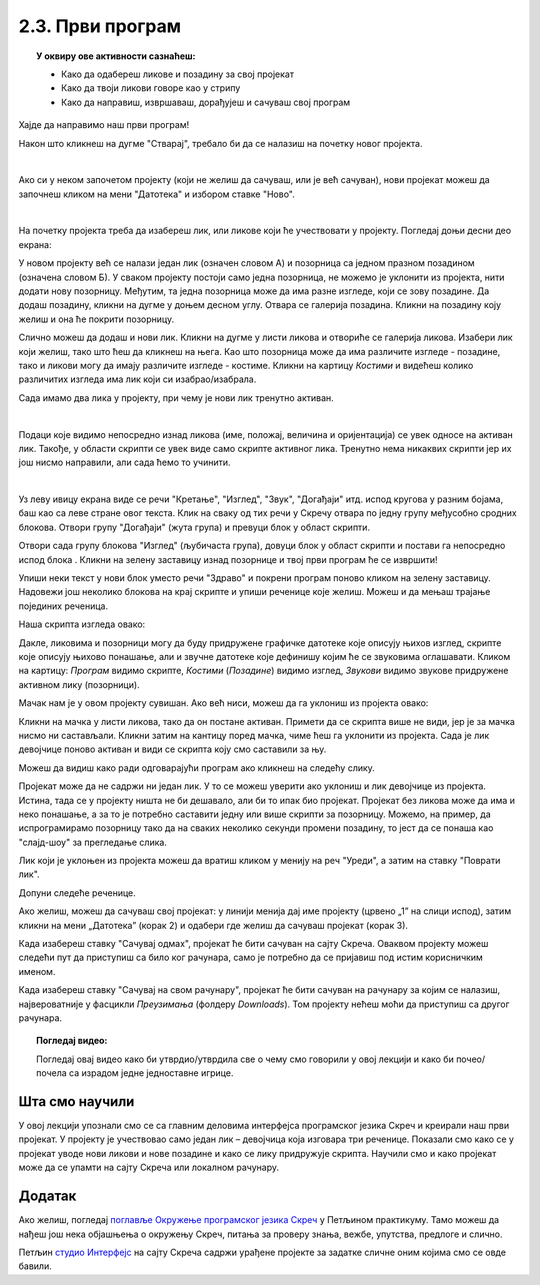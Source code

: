 
~~~~~~~~~~~~~~~~~~~~~~~~~~~~~~~~~~~~~~~~~~~~~~~~~~~~~~
2.3. Први програм
~~~~~~~~~~~~~~~~~~~~~~~~~~~~~~~~~~~~~~~~~~~~~~~~~~~~~~

.. topic:: У оквиру ове активности сазнаћеш:
            
            - Како да одабереш ликове и позадину за свој пројекат
            - Како да твоји ликови говоре као у стрипу
            - Како да направиш, извршаваш, дорађујеш и сачуваш свој програм

.. |novi_lik|          image:: ../../_images/S3_opste/novi_lik.png
.. |nova_pozadina|     image:: ../../_images/S3_opste/nova_pozadina.png
.. |zelena_zastavica|  image:: ../../_images/S3_opste/zelena_zastavica.png
.. |izgovori_sec|      image:: ../../_images/S3_opste/izgovori_sec.png


Хајде да направимо наш први програм!

Након што кликнеш на дугме "Стварај", требало би да се налазиш на почетку новог пројекта.

.. image:: ../../_images/S3_02_prvi_program/stvaraj.png
   :align: center
   :width: 780

|

Ако си у неком започетом пројекту (који не желиш да сачуваш, или је већ сачуван), нови пројекат можеш да започнеш кликом на мени "Датотека" и избором ставке "Ново".

.. image:: ../../_images/S3_02_prvi_program/novo.png
   :align: center
   :width: 500

|
   
На почетку пројекта треба да изабереш лик, или ликове који ће учествовати у пројекту. Погледај доњи десни део екрана:

.. image:: ../../_images/S3_02_prvi_program/likovi_pozadine.png
   :align: center
   :width: 500

У новом пројекту већ се налази један лик (означен словом А) и позорница са једном празном позадином (означена словом Б). У сваком пројекту постоји само једна позорница, не можемо је уклонити из пројекта, нити додати нову позорницу. Међутим, та једна позорница може да има разне изгледе, који се зову позадине. Да додаш позадину, кликни на дугме |nova_pozadina| у доњем десном углу. Отвара се галерија позадина. Кликни на позадину коју желиш и она ће покрити позорницу.

Слично можеш да додаш и нови лик. Кликни на дугме |novi_lik| у листи ликова и отвориће се галерија ликова. Изабери лик који желиш, тако што ћеш да кликнеш на њега. Као што позорница може да има различите изгледе - позадине, тако и ликови могу да имају различите изгледе - костиме. Кликни на картицу *Костими* и видећеш колико различитих изгледа има лик који си изабрао/изабрала. 

Сада имамо два лика у пројекту, при чему је нови лик тренутно активан.

.. image:: ../../_images/S3_02_prvi_program/aktivan_lik.png
   :align: center
   :width: 500

|
   
Подаци које видимо непосредно изнад ликова (име, положај, величина и оријентација) се увек односе на активан лик. Такође, у области скрипти се увек виде само скрипте активног лика. Тренутно нема никаквих скрипти јер их још нисмо направили, али сада ћемо то учинити.

|
   
.. comment .. sidebar:: Групе блокова

.. image:: ../../_images/S3_02_prvi_program/grupe_blokova.png
   :align: left
   :width: 150

Уз леву ивицу екрана виде се речи "Кретање", "Изглед", "Звук", "Догађаји" итд. испод кругова у разним бојама, баш као са леве стране овог текста. Клик на сваку од тих речи у Скречу отвара по једну групу међусобно сродних блокова. Отвори групу "Догађаји" (жута група) и превуци блок |zelena_zastavica| у област скрипти.

.. infonote::

    Свака скрипта која започиње блоком |zelena_zastavica| извршиће се када кликнеш на зелену заставицу изнад горњег левог угла позорнице.


Отвори сада групу блокова "Изглед" (љубичаста група), довуци блок |izgovori_sec| у област скрипти и постави га непосредно испод блока  |zelena_zastavica|. Кликни на зелену заставицу изнад позорнице и твој први програм ће се извршити! 

Упиши неки текст у нови блок уместо речи "Здраво" и покрени програм поново кликом на зелену заставицу. Надовежи још неколико блокова |izgovori_sec| на крај скрипте и упиши реченице које желиш. Можеш и да мењаш трајање појединих реченица.

Наша скрипта изгледа овако:

.. image:: ../../_images/S3_02_prvi_program/to_sam_ja.png
   :align: center
   :width: 600

Дакле, ликовима и позорници могу да буду придружене графичке датотеке које описују њихов изглед, скрипте које описују њихово понашање, али и звучне датотеке које дефинишу којим ће се звуковима оглашавати. Кликом на картицу: *Програм* видимо скрипте, *Костими* (*Позадине*) видимо изглед, *Звукови* видимо звукове придружене активном лику (позорници). 

Мачак нам је у овом пројекту сувишан. Ако већ ниси, можеш да га уклониш из пројекта овако:

Кликни на мачка у листи ликова, тако да он постане активан. Примети да се скрипта више не види, јер је за мачка нисмо ни састављали.
Кликни затим на кантицу поред мачка, чиме ћеш га уклонити из пројекта. Сада је лик девојчице поново активан и види се скрипта коју смо саставили за њу.

Можеш да видиш како ради одговарајући програм ако кликнеш на следећу слику.

.. raw:: html

   <div style="text-align: center">
   <iframe src="https://scratch.mit.edu/projects/713726751/embed" allowtransparency="true" width="485" height="402" frameborder="0" scrolling="no"  allowfullscreen>
   </iframe>
   </div>


Пројекат може да не садржи ни један лик. У то се можеш уверити ако уклониш и лик девојчице из пројекта. Истина, тада се у пројекту ништа не би дешавало, али би то ипак био пројекат. Пројекат без ликова може да има и неко понашање, а за то је потребно саставити једну или више скрипти за позорницу. Можемо, на пример, да испрограмирамо позорницу тако да на сваких неколико секунди промени позадину, то јест да се понаша као "слајд-шоу" за прегледање слика.

Лик који је уклоњен из пројекта можеш да вратиш кликом у менију на реч "Уреди", а затим на ставку "Поврати лик".

.. image:: ../../_images/S3_02_prvi_program/vracanje_lika.png
   :align: center
   :width: 500

Допуни следеће реченице.

.. fillintheblank:: prvi_program_1p
		    
      Слике ликова називају се: 
      
      (*Одговор написати малим словима, ћирилицом*) |blank|


      -     :^костими$: Тачно!
            :x: Нетачно.


.. fillintheblank:: prvi_program_2p
		    
      Слике (изгледи) позорнице називају се: 
      
      (*Одговор написати малим словима, ћирилицом*) |blank|


      -     :^позадине$: Тачно!
            :x: Нетачно.



Ако желиш, можеш да сачуваш свој пројекат: у линији менија дај име пројекту (црвено „1” на слици испод), затим кликни на мени „Датотека” (корак 2) и одабери где желиш да сачуваш пројекат (корак 3).

.. image:: ../../_images/S3_02_prvi_program/cuvanje_to_sam_ja.png
   :align: center
   :width: 780

Када изабереш ставку "Сачувај одмах", пројекат ће бити сачуван на сајту Скреча. Оваквом пројекту можеш следећи пут да приступиш са било ког рачунара, само је потребно да се пријавиш под истим корисничким именом.

Када изабереш ставку "Сачувај на свом рачунару", пројекат ће бити сачуван на рачунару за којим се налазиш, највероватније у фасцикли *Преузимања* (фолдеру *Downloads*). Том пројекту нећеш моћи да приступиш са другог рачунара.

.. topic:: Погледај видео:

   Погледај овај видео како би утврдио/утврдила све о чему смо говорили у овој  лекцији и како би почео/почела са израдом једне једноставне игрице. 

    .. ytpopup:: HsW9zXNWJT8
        :width: 735
        :height: 415
        :align: center 


Шта смо научили
---------------

У овој лекцији упознали смо се са главним деловима интерфејса програмског језика Скреч и креирали наш први пројекат. У пројекту је учествовао само један лик – девојчица која  изговара три реченице. Показали смо како се у пројекат уводе нови ликови и нове позадине и како се лику придружује скрипта. Научили  смо и како пројекат може да се упамти на сајту Скреча или локалном рачунару.


Додатак
-------

Ако желиш, погледај `поглавље Окружење програмског језика Скреч <https://petlja.org/biblioteka/r/lekcije/scratch3-praktikum/scratch3-interfejs>`_ у Петљином практикуму. Тамо можеш да нађеш још нека објашњења о окружењу Скреч, питања за проверу знања, вежбе, упутства, предлоге и слично.

Петљин `студио Интерфејс <https://scratch.mit.edu/studios/25117360/>`_ на сајту Скреча садржи урађене пројекте за задатке сличне оним којима смо се овде бавили.


.. infonote::

    **Провери своје знање пролазећи кроз наредна питања и вежбе.**


